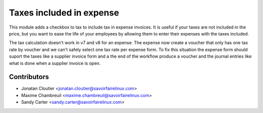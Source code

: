 Taxes included in expense
=========================
This module adds a checkbox to tax to include tax in expense invoices.
It is useful if your taxes are not included in the price, but you
want to ease the life of your employees by allowing them to enter
their expenses with the taxes included.

The tax calculation doesn't work in v7 and v8 for an expense. The expense now
create a voucher that only has one tax rate by voucher and we can't
safely select one tax rate per expense form. To fix this situation the
expense form should suport the taxes like a supplier invoice form and a
the end of the workflow produce a voucher and the journal entries like
what is done when a supplier invoice is open.

Contributors
------------
* Jonatan Cloutier <jonatan.cloutier@savoirfairelinux.com>
* Maxime Chambreuil <maxime.chambreuil@savoirfairelinux.com>
* Sandy Carter <sandy.carter@savoirfairelinux.com>
